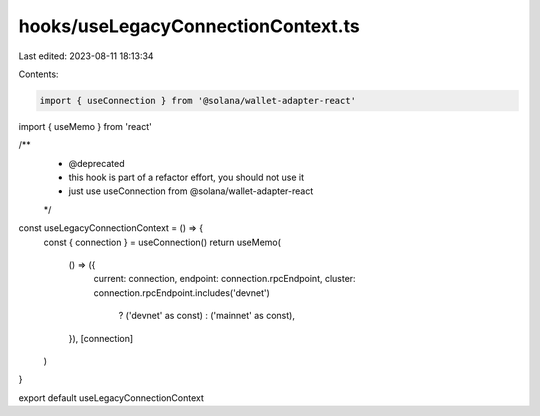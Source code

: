 hooks/useLegacyConnectionContext.ts
===================================

Last edited: 2023-08-11 18:13:34

Contents:

.. code-block:: ts

    import { useConnection } from '@solana/wallet-adapter-react'
import { useMemo } from 'react'

/**
 * @deprecated
 * this hook is part of a refactor effort, you should not use it
 * just use useConnection from @solana/wallet-adapter-react
 */
const useLegacyConnectionContext = () => {
  const { connection } = useConnection()
  return useMemo(
    () => ({
      current: connection,
      endpoint: connection.rpcEndpoint,
      cluster: connection.rpcEndpoint.includes('devnet')
        ? ('devnet' as const)
        : ('mainnet' as const),
    }),
    [connection]
  )
}

export default useLegacyConnectionContext


